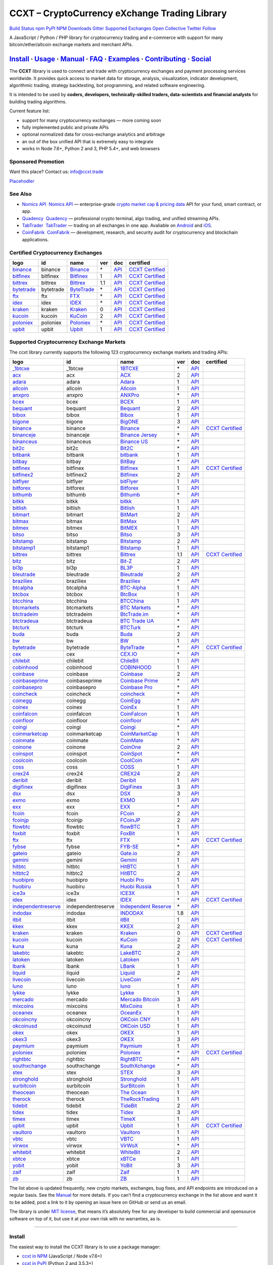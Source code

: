CCXT – CryptoCurrency eXchange Trading Library
==============================================

`Build Status <https://travis-ci.org/ccxt/ccxt>`__ `npm <https://npmjs.com/package/ccxt>`__ `PyPI <https://pypi.python.org/pypi/ccxt>`__ `NPM Downloads <https://www.npmjs.com/package/ccxt>`__ `Gitter <https://gitter.im/ccxt-dev/ccxt?utm_source=badge&utm_medium=badge&utm_campaign=pr-badge>`__ `Supported Exchanges <https://github.com/ccxt/ccxt/wiki/Exchange-Markets>`__ `Open Collective <https://opencollective.com/ccxt>`__
`Twitter Follow <https://twitter.com/ccxt_official>`__

A JavaScript / Python / PHP library for cryptocurrency trading and e-commerce with support for many bitcoin/ether/altcoin exchange markets and merchant APIs.

`Install <#install>`__ · `Usage <#usage>`__ · `Manual <https://github.com/ccxt/ccxt/wiki>`__ · `FAQ <https://github.com/ccxt/ccxt/wiki/FAQ>`__ · `Examples <https://github.com/ccxt/ccxt/tree/master/examples>`__ · `Contributing <https://github.com/ccxt/ccxt/blob/master/CONTRIBUTING.md>`__ · `Social <#social>`__
~~~~~~~~~~~~~~~~~~~~~~~~~~~~~~~~~~~~~~~~~~~~~~~~~~~~~~~~~~~~~~~~~~~~~~~~~~~~~~~~~~~~~~~~~~~~~~~~~~~~~~~~~~~~~~~~~~~~~~~~~~~~~~~~~~~~~~~~~~~~~~~~~~~~~~~~~~~~~~~~~~~~~~~~~~~~~~~~~~~~~~~~~~~~~~~~~~~~~~~~~~~~~~~~~~~~~~~~~~~~~~~~~~~~~~~~~~~~~~~~~~~~~~~~~~~~~~~~~~~~~~~~~~~~~~~~~~~~~~~~~~~~~~~~~~~~~~~~~~~~~~~~~~~~~~

The **CCXT** library is used to connect and trade with cryptocurrency exchanges and payment processing services worldwide. It provides quick access to market data for storage, analysis, visualization, indicator development, algorithmic trading, strategy backtesting, bot programming, and related software engineering.

It is intended to be used by **coders, developers, technically-skilled traders, data-scientists and financial analysts** for building trading algorithms.

Current feature list:

-  support for many cryptocurrency exchanges — more coming soon
-  fully implemented public and private APIs
-  optional normalized data for cross-exchange analytics and arbitrage
-  an out of the box unified API that is extremely easy to integrate
-  works in Node 7.6+, Python 2 and 3, PHP 5.4+, and web browsers

Sponsored Promotion
-------------------

Want this place? Contact us: info@ccxt.trade

`Placehodler <https://ccxt.trade/advertise/>`__

See Also
--------

-  \ `Nomics API <https://p.nomics.com/cryptocurrency-bitcoin-api>`__\   `Nomics API <https://p.nomics.com/cryptocurrency-bitcoin-api>`__ — enterprise-grade `crypto market cap & pricing data <https://nomics.com>`__ API for your fund, smart contract, or app.
-  \ `Quadency <https://quadency.com?utm_source=ccxt>`__\   `Quadency <https://quadency.com?utm_source=ccxt>`__ — professional crypto terminal, algo trading, and unified streaming APIs.
-  \ `TabTrader <https://tab-trader.com/?utm_source=ccxt>`__\   `TabTrader <https://tab-trader.com/?utm_source=ccxt>`__ — trading on all exchanges in one app. Avaliable on `Android <https://play.google.com/store/apps/details?id=com.tabtrader.android&referrer=utm_source%3Dccxt>`__ and `iOS <https://itunes.apple.com/app/apple-store/id1095716562?mt=8>`__.
-  \ `CoinFabrik <https://www.coinfabrik.com/#contact_us>`__\   `CoinFabrik <https://www.coinfabrik.com/#contact_us>`__ — development, research, and security audit for cryptocurrency and blockchain applications.

Certified Cryptocurrency Exchanges
----------------------------------

+-------------------------------------------------------------------------+-----------+-------------------------------------------------------------------------+-----+---------------------------------------------------------------------------------------+----------------------------------------------------------------------+
|        logo                                                             | id        | name                                                                    | ver | doc                                                                                   | certified                                                            |
+=========================================================================+===========+=========================================================================+=====+=======================================================================================+======================================================================+
| `binance <https://www.binance.com/?ref=10205187>`__                     | binance   | `Binance <https://www.binance.com/?ref=10205187>`__                     | \*  | `API <https://binance-docs.github.io/apidocs/spot/en>`__                              | `CCXT Certified <https://github.com/ccxt/ccxt/wiki/Certification>`__ |
+-------------------------------------------------------------------------+-----------+-------------------------------------------------------------------------+-----+---------------------------------------------------------------------------------------+----------------------------------------------------------------------+
| `bitfinex <https://www.bitfinex.com/?refcode=P61eYxFL>`__               | bitfinex  | `Bitfinex <https://www.bitfinex.com/?refcode=P61eYxFL>`__               | 1   | `API <https://docs.bitfinex.com/v1/docs>`__                                           | `CCXT Certified <https://github.com/ccxt/ccxt/wiki/Certification>`__ |
+-------------------------------------------------------------------------+-----------+-------------------------------------------------------------------------+-----+---------------------------------------------------------------------------------------+----------------------------------------------------------------------+
| `bittrex <https://bittrex.com>`__                                       | bittrex   | `Bittrex <https://bittrex.com>`__                                       | 1.1 | `API <https://bittrex.github.io/api/>`__                                              | `CCXT Certified <https://github.com/ccxt/ccxt/wiki/Certification>`__ |
+-------------------------------------------------------------------------+-----------+-------------------------------------------------------------------------+-----+---------------------------------------------------------------------------------------+----------------------------------------------------------------------+
| `bytetrade <https://www.bytetrade.com>`__                               | bytetrade | `ByteTrade <https://www.bytetrade.com>`__                               | \*  | `API <https://github.com/Bytetrade/bytetrade-official-api-docs/wiki>`__               | `CCXT Certified <https://github.com/ccxt/ccxt/wiki/Certification>`__ |
+-------------------------------------------------------------------------+-----------+-------------------------------------------------------------------------+-----+---------------------------------------------------------------------------------------+----------------------------------------------------------------------+
| `ftx <https://ftx.com/#a=1623029>`__                                    | ftx       | `FTX <https://ftx.com/#a=1623029>`__                                    | \*  | `API <https://github.com/ftexchange/ftx>`__                                           | `CCXT Certified <https://github.com/ccxt/ccxt/wiki/Certification>`__ |
+-------------------------------------------------------------------------+-----------+-------------------------------------------------------------------------+-----+---------------------------------------------------------------------------------------+----------------------------------------------------------------------+
| `idex <https://idex.market>`__                                          | idex      | `IDEX <https://idex.market>`__                                          | \*  | `API <https://docs.idex.market/>`__                                                   | `CCXT Certified <https://github.com/ccxt/ccxt/wiki/Certification>`__ |
+-------------------------------------------------------------------------+-----------+-------------------------------------------------------------------------+-----+---------------------------------------------------------------------------------------+----------------------------------------------------------------------+
| `kraken <https://www.kraken.com>`__                                     | kraken    | `Kraken <https://www.kraken.com>`__                                     | 0   | `API <https://www.kraken.com/features/api>`__                                         | `CCXT Certified <https://github.com/ccxt/ccxt/wiki/Certification>`__ |
+-------------------------------------------------------------------------+-----------+-------------------------------------------------------------------------+-----+---------------------------------------------------------------------------------------+----------------------------------------------------------------------+
| `kucoin <https://www.kucoin.com/?rcode=E5wkqe>`__                       | kucoin    | `KuCoin <https://www.kucoin.com/?rcode=E5wkqe>`__                       | 2   | `API <https://docs.kucoin.com>`__                                                     | `CCXT Certified <https://github.com/ccxt/ccxt/wiki/Certification>`__ |
+-------------------------------------------------------------------------+-----------+-------------------------------------------------------------------------+-----+---------------------------------------------------------------------------------------+----------------------------------------------------------------------+
| `poloniex <https://www.poloniex.com/?utm_source=ccxt&utm_medium=web>`__ | poloniex  | `Poloniex <https://www.poloniex.com/?utm_source=ccxt&utm_medium=web>`__ | \*  | `API <https://docs.poloniex.com>`__                                                   | `CCXT Certified <https://github.com/ccxt/ccxt/wiki/Certification>`__ |
+-------------------------------------------------------------------------+-----------+-------------------------------------------------------------------------+-----+---------------------------------------------------------------------------------------+----------------------------------------------------------------------+
| `upbit <https://upbit.com>`__                                           | upbit     | `Upbit <https://upbit.com>`__                                           | 1   | `API <https://docs.upbit.com/docs/%EC%9A%94%EC%B2%AD-%EC%88%98-%EC%A0%9C%ED%95%9C>`__ | `CCXT Certified <https://github.com/ccxt/ccxt/wiki/Certification>`__ |
+-------------------------------------------------------------------------+-----------+-------------------------------------------------------------------------+-----+---------------------------------------------------------------------------------------+----------------------------------------------------------------------+

Supported Cryptocurrency Exchange Markets
-----------------------------------------

The ccxt library currently supports the following 123 cryptocurrency exchange markets and trading APIs:

+-------------------------------------------------------------------------------------------+--------------------+--------------------------------------------------------------------------------------------+-----+-------------------------------------------------------------------------------------------------+----------------------------------------------------------------------+
|        logo                                                                               | id                 | name                                                                                       | ver | doc                                                                                             | certified                                                            |
+===========================================================================================+====================+============================================================================================+=====+=================================================================================================+======================================================================+
| `_1btcxe  <https://1btcxe.com>`__                                                         | _1btcxe            | `1BTCXE <https://1btcxe.com>`__                                                            | \*  | `API <https://1btcxe.com/api-docs.php>`__                                                       |                                                                      |
+-------------------------------------------------------------------------------------------+--------------------+--------------------------------------------------------------------------------------------+-----+-------------------------------------------------------------------------------------------------+----------------------------------------------------------------------+
| `acx <https://acx.io>`__                                                                  | acx                | `ACX <https://acx.io>`__                                                                   | 2   | `API <https://acx.io/documents/api_v2>`__                                                       |                                                                      |
+-------------------------------------------------------------------------------------------+--------------------+--------------------------------------------------------------------------------------------+-----+-------------------------------------------------------------------------------------------------+----------------------------------------------------------------------+
| `adara <https://adara.io>`__                                                              | adara              | `Adara <https://adara.io>`__                                                               | 1   | `API <https://api.adara.io/v1>`__                                                               |                                                                      |
+-------------------------------------------------------------------------------------------+--------------------+--------------------------------------------------------------------------------------------+-----+-------------------------------------------------------------------------------------------------+----------------------------------------------------------------------+
| `allcoin <https://www.allcoin.com>`__                                                     | allcoin            | `Allcoin <https://www.allcoin.com>`__                                                      | 1   | `API <https://www.allcoin.com/api_market/market>`__                                             |                                                                      |
+-------------------------------------------------------------------------------------------+--------------------+--------------------------------------------------------------------------------------------+-----+-------------------------------------------------------------------------------------------------+----------------------------------------------------------------------+
| `anxpro <https://anxpro.com>`__                                                           | anxpro             | `ANXPro <https://anxpro.com>`__                                                            | \*  | `API <https://anxv2.docs.apiary.io>`__                                                          |                                                                      |
+-------------------------------------------------------------------------------------------+--------------------+--------------------------------------------------------------------------------------------+-----+-------------------------------------------------------------------------------------------------+----------------------------------------------------------------------+
| `bcex <https://www.bcex.top/register?invite_code=758978&lang=en>`__                       | bcex               | `BCEX <https://www.bcex.top/register?invite_code=758978&lang=en>`__                        | 1   | `API <https://github.com/BCEX-TECHNOLOGY-LIMITED/API_Docs/wiki/Interface>`__                    |                                                                      |
+-------------------------------------------------------------------------------------------+--------------------+--------------------------------------------------------------------------------------------+-----+-------------------------------------------------------------------------------------------------+----------------------------------------------------------------------+
| `bequant <https://bequant.io>`__                                                          | bequant            | `Bequant <https://bequant.io>`__                                                           | 2   | `API <https://api.bequant.io/>`__                                                               |                                                                      |
+-------------------------------------------------------------------------------------------+--------------------+--------------------------------------------------------------------------------------------+-----+-------------------------------------------------------------------------------------------------+----------------------------------------------------------------------+
| `bibox <https://www.bibox.com/signPage?id=11114745&lang=en>`__                            | bibox              | `Bibox <https://www.bibox.com/signPage?id=11114745&lang=en>`__                             | 1   | `API <https://biboxcom.github.io/en/>`__                                                        |                                                                      |
+-------------------------------------------------------------------------------------------+--------------------+--------------------------------------------------------------------------------------------+-----+-------------------------------------------------------------------------------------------------+----------------------------------------------------------------------+
| `bigone <https://b1.run/users/new?code=D3LLBVFT>`__                                       | bigone             | `BigONE <https://b1.run/users/new?code=D3LLBVFT>`__                                        | 3   | `API <https://open.big.one/docs/api.html>`__                                                    |                                                                      |
+-------------------------------------------------------------------------------------------+--------------------+--------------------------------------------------------------------------------------------+-----+-------------------------------------------------------------------------------------------------+----------------------------------------------------------------------+
| `binance <https://www.binance.com/?ref=10205187>`__                                       | binance            | `Binance <https://www.binance.com/?ref=10205187>`__                                        | \*  | `API <https://binance-docs.github.io/apidocs/spot/en>`__                                        | `CCXT Certified <https://github.com/ccxt/ccxt/wiki/Certification>`__ |
+-------------------------------------------------------------------------------------------+--------------------+--------------------------------------------------------------------------------------------+-----+-------------------------------------------------------------------------------------------------+----------------------------------------------------------------------+
| `binanceje <https://www.binance.je/?ref=35047921>`__                                      | binanceje          | `Binance Jersey <https://www.binance.je/?ref=35047921>`__                                  | \*  | `API <https://github.com/binance-exchange/binance-official-api-docs/blob/master/rest-api.md>`__ |                                                                      |
+-------------------------------------------------------------------------------------------+--------------------+--------------------------------------------------------------------------------------------+-----+-------------------------------------------------------------------------------------------------+----------------------------------------------------------------------+
| `binanceus <https://www.binance.us/?ref=35005074>`__                                      | binanceus          | `Binance US <https://www.binance.us/?ref=35005074>`__                                      | \*  | `API <https://github.com/binance-us/binance-official-api-docs>`__                               |                                                                      |
+-------------------------------------------------------------------------------------------+--------------------+--------------------------------------------------------------------------------------------+-----+-------------------------------------------------------------------------------------------------+----------------------------------------------------------------------+
| `bit2c <https://bit2c.co.il/Aff/63bfed10-e359-420c-ab5a-ad368dab0baf>`__                  | bit2c              | `Bit2C <https://bit2c.co.il/Aff/63bfed10-e359-420c-ab5a-ad368dab0baf>`__                   | \*  | `API <https://www.bit2c.co.il/home/api>`__                                                      |                                                                      |
+-------------------------------------------------------------------------------------------+--------------------+--------------------------------------------------------------------------------------------+-----+-------------------------------------------------------------------------------------------------+----------------------------------------------------------------------+
| `bitbank <https://bitbank.cc/>`__                                                         | bitbank            | `bitbank <https://bitbank.cc/>`__                                                          | 1   | `API <https://docs.bitbank.cc/>`__                                                              |                                                                      |
+-------------------------------------------------------------------------------------------+--------------------+--------------------------------------------------------------------------------------------+-----+-------------------------------------------------------------------------------------------------+----------------------------------------------------------------------+
| `bitbay <https://auth.bitbay.net/ref/jHlbB4mIkdS1>`__                                     | bitbay             | `BitBay <https://auth.bitbay.net/ref/jHlbB4mIkdS1>`__                                      | \*  | `API <https://bitbay.net/public-api>`__                                                         |                                                                      |
+-------------------------------------------------------------------------------------------+--------------------+--------------------------------------------------------------------------------------------+-----+-------------------------------------------------------------------------------------------------+----------------------------------------------------------------------+
| `bitfinex <https://www.bitfinex.com/?refcode=P61eYxFL>`__                                 | bitfinex           | `Bitfinex <https://www.bitfinex.com/?refcode=P61eYxFL>`__                                  | 1   | `API <https://docs.bitfinex.com/v1/docs>`__                                                     | `CCXT Certified <https://github.com/ccxt/ccxt/wiki/Certification>`__ |
+-------------------------------------------------------------------------------------------+--------------------+--------------------------------------------------------------------------------------------+-----+-------------------------------------------------------------------------------------------------+----------------------------------------------------------------------+
| `bitfinex2 <https://www.bitfinex.com/?refcode=P61eYxFL>`__                                | bitfinex2          | `Bitfinex <https://www.bitfinex.com/?refcode=P61eYxFL>`__                                  | 2   | `API <https://docs.bitfinex.com/v2/docs/>`__                                                    |                                                                      |
+-------------------------------------------------------------------------------------------+--------------------+--------------------------------------------------------------------------------------------+-----+-------------------------------------------------------------------------------------------------+----------------------------------------------------------------------+
| `bitflyer <https://bitflyer.jp>`__                                                        | bitflyer           | `bitFlyer <https://bitflyer.jp>`__                                                         | 1   | `API <https://lightning.bitflyer.com/docs?lang=en>`__                                           |                                                                      |
+-------------------------------------------------------------------------------------------+--------------------+--------------------------------------------------------------------------------------------+-----+-------------------------------------------------------------------------------------------------+----------------------------------------------------------------------+
| `bitforex <https://www.bitforex.com/en/invitationRegister?inviterId=1867438>`__           | bitforex           | `Bitforex <https://www.bitforex.com/en/invitationRegister?inviterId=1867438>`__            | 1   | `API <https://github.com/bitforexapi/API_Docs/wiki>`__                                          |                                                                      |
+-------------------------------------------------------------------------------------------+--------------------+--------------------------------------------------------------------------------------------+-----+-------------------------------------------------------------------------------------------------+----------------------------------------------------------------------+
| `bithumb <https://www.bithumb.com>`__                                                     | bithumb            | `Bithumb <https://www.bithumb.com>`__                                                      | \*  | `API <https://apidocs.bithumb.com>`__                                                           |                                                                      |
+-------------------------------------------------------------------------------------------+--------------------+--------------------------------------------------------------------------------------------+-----+-------------------------------------------------------------------------------------------------+----------------------------------------------------------------------+
| `bitkk <https://www.bitkk.com>`__                                                         | bitkk              | `bitkk <https://www.bitkk.com>`__                                                          | 1   | `API <https://www.bitkk.com/i/developer>`__                                                     |                                                                      |
+-------------------------------------------------------------------------------------------+--------------------+--------------------------------------------------------------------------------------------+-----+-------------------------------------------------------------------------------------------------+----------------------------------------------------------------------+
| `bitlish <https://bitlish.com>`__                                                         | bitlish            | `Bitlish <https://bitlish.com>`__                                                          | 1   | `API <https://bitlish.com/api>`__                                                               |                                                                      |
+-------------------------------------------------------------------------------------------+--------------------+--------------------------------------------------------------------------------------------+-----+-------------------------------------------------------------------------------------------------+----------------------------------------------------------------------+
| `bitmart <http://www.bitmart.com/?r=rQCFLh>`__                                            | bitmart            | `BitMart <http://www.bitmart.com/?r=rQCFLh>`__                                             | 2   | `API <https://github.com/bitmartexchange/bitmart-official-api-docs>`__                          |                                                                      |
+-------------------------------------------------------------------------------------------+--------------------+--------------------------------------------------------------------------------------------+-----+-------------------------------------------------------------------------------------------------+----------------------------------------------------------------------+
| `bitmax <https://bitmax.io/#/register?inviteCode=EL6BXBQM>`__                             | bitmax             | `BitMax <https://bitmax.io/#/register?inviteCode=EL6BXBQM>`__                              | 1   | `API <https://github.com/bitmax-exchange/api-doc/blob/master/bitmax-api-doc-v1.2.md>`__         |                                                                      |
+-------------------------------------------------------------------------------------------+--------------------+--------------------------------------------------------------------------------------------+-----+-------------------------------------------------------------------------------------------------+----------------------------------------------------------------------+
| `bitmex <https://www.bitmex.com/register/rm3C16>`__                                       | bitmex             | `BitMEX <https://www.bitmex.com/register/rm3C16>`__                                        | 1   | `API <https://www.bitmex.com/app/apiOverview>`__                                                |                                                                      |
+-------------------------------------------------------------------------------------------+--------------------+--------------------------------------------------------------------------------------------+-----+-------------------------------------------------------------------------------------------------+----------------------------------------------------------------------+
| `bitso <https://bitso.com/?ref=itej>`__                                                   | bitso              | `Bitso <https://bitso.com/?ref=itej>`__                                                    | 3   | `API <https://bitso.com/api_info>`__                                                            |                                                                      |
+-------------------------------------------------------------------------------------------+--------------------+--------------------------------------------------------------------------------------------+-----+-------------------------------------------------------------------------------------------------+----------------------------------------------------------------------+
| `bitstamp <https://www.bitstamp.net>`__                                                   | bitstamp           | `Bitstamp <https://www.bitstamp.net>`__                                                    | 2   | `API <https://www.bitstamp.net/api>`__                                                          |                                                                      |
+-------------------------------------------------------------------------------------------+--------------------+--------------------------------------------------------------------------------------------+-----+-------------------------------------------------------------------------------------------------+----------------------------------------------------------------------+
| `bitstamp1 <https://www.bitstamp.net>`__                                                  | bitstamp1          | `Bitstamp <https://www.bitstamp.net>`__                                                    | 1   | `API <https://www.bitstamp.net/api>`__                                                          |                                                                      |
+-------------------------------------------------------------------------------------------+--------------------+--------------------------------------------------------------------------------------------+-----+-------------------------------------------------------------------------------------------------+----------------------------------------------------------------------+
| `bittrex <https://bittrex.com>`__                                                         | bittrex            | `Bittrex <https://bittrex.com>`__                                                          | 1.1 | `API <https://bittrex.github.io/api/>`__                                                        | `CCXT Certified <https://github.com/ccxt/ccxt/wiki/Certification>`__ |
+-------------------------------------------------------------------------------------------+--------------------+--------------------------------------------------------------------------------------------+-----+-------------------------------------------------------------------------------------------------+----------------------------------------------------------------------+
| `bitz <https://u.bitz.com/register?invite_code=1429193>`__                                | bitz               | `Bit-Z <https://u.bitz.com/register?invite_code=1429193>`__                                | 2   | `API <https://apidoc.bitz.com/en/>`__                                                           |                                                                      |
+-------------------------------------------------------------------------------------------+--------------------+--------------------------------------------------------------------------------------------+-----+-------------------------------------------------------------------------------------------------+----------------------------------------------------------------------+
| `bl3p <https://bl3p.eu>`__                                                                | bl3p               | `BL3P <https://bl3p.eu>`__                                                                 | 1   | `API <https://github.com/BitonicNL/bl3p-api/tree/master/docs>`__                                |                                                                      |
+-------------------------------------------------------------------------------------------+--------------------+--------------------------------------------------------------------------------------------+-----+-------------------------------------------------------------------------------------------------+----------------------------------------------------------------------+
| `bleutrade <https://bleutrade.com>`__                                                     | bleutrade          | `Bleutrade <https://bleutrade.com>`__                                                      | 2   | `API <https://app.swaggerhub.com/apis-docs/bleu/white-label/3.0.0>`__                           |                                                                      |
+-------------------------------------------------------------------------------------------+--------------------+--------------------------------------------------------------------------------------------+-----+-------------------------------------------------------------------------------------------------+----------------------------------------------------------------------+
| `braziliex <https://braziliex.com/?ref=5FE61AB6F6D67DA885BC98BA27223465>`__               | braziliex          | `Braziliex <https://braziliex.com/?ref=5FE61AB6F6D67DA885BC98BA27223465>`__                | \*  | `API <https://braziliex.com/exchange/api.php>`__                                                |                                                                      |
+-------------------------------------------------------------------------------------------+--------------------+--------------------------------------------------------------------------------------------+-----+-------------------------------------------------------------------------------------------------+----------------------------------------------------------------------+
| `btcalpha <https://btc-alpha.com/?r=123788>`__                                            | btcalpha           | `BTC-Alpha <https://btc-alpha.com/?r=123788>`__                                            | 1   | `API <https://btc-alpha.github.io/api-docs>`__                                                  |                                                                      |
+-------------------------------------------------------------------------------------------+--------------------+--------------------------------------------------------------------------------------------+-----+-------------------------------------------------------------------------------------------------+----------------------------------------------------------------------+
| `btcbox <https://www.btcbox.co.jp/>`__                                                    | btcbox             | `BtcBox <https://www.btcbox.co.jp/>`__                                                     | 1   | `API <https://www.btcbox.co.jp/help/asm>`__                                                     |                                                                      |
+-------------------------------------------------------------------------------------------+--------------------+--------------------------------------------------------------------------------------------+-----+-------------------------------------------------------------------------------------------------+----------------------------------------------------------------------+
| `btcchina <https://www.btcchina.com>`__                                                   | btcchina           | `BTCChina <https://www.btcchina.com>`__                                                    | 1   | `API <https://www.btcchina.com/apidocs>`__                                                      |                                                                      |
+-------------------------------------------------------------------------------------------+--------------------+--------------------------------------------------------------------------------------------+-----+-------------------------------------------------------------------------------------------------+----------------------------------------------------------------------+
| `btcmarkets <https://btcmarkets.net>`__                                                   | btcmarkets         | `BTC Markets <https://btcmarkets.net>`__                                                   | \*  | `API <https://github.com/BTCMarkets/API>`__                                                     |                                                                      |
+-------------------------------------------------------------------------------------------+--------------------+--------------------------------------------------------------------------------------------+-----+-------------------------------------------------------------------------------------------------+----------------------------------------------------------------------+
| `btctradeim <https://m.baobi.com/invite?inv=1765b2>`__                                    | btctradeim         | `BtcTrade.im <https://m.baobi.com/invite?inv=1765b2>`__                                    | \*  | `API <https://www.btctrade.im/help.api.html>`__                                                 |                                                                      |
+-------------------------------------------------------------------------------------------+--------------------+--------------------------------------------------------------------------------------------+-----+-------------------------------------------------------------------------------------------------+----------------------------------------------------------------------+
| `btctradeua <https://btc-trade.com.ua/registration/22689>`__                              | btctradeua         | `BTC Trade UA <https://btc-trade.com.ua/registration/22689>`__                             | \*  | `API <https://docs.google.com/document/d/1ocYA0yMy_RXd561sfG3qEPZ80kyll36HUxvCRe5GbhE/edit>`__  |                                                                      |
+-------------------------------------------------------------------------------------------+--------------------+--------------------------------------------------------------------------------------------+-----+-------------------------------------------------------------------------------------------------+----------------------------------------------------------------------+
| `btcturk <https://www.btcturk.com>`__                                                     | btcturk            | `BTCTurk <https://www.btcturk.com>`__                                                      | \*  | `API <https://github.com/BTCTrader/broker-api-docs>`__                                          |                                                                      |
+-------------------------------------------------------------------------------------------+--------------------+--------------------------------------------------------------------------------------------+-----+-------------------------------------------------------------------------------------------------+----------------------------------------------------------------------+
| `buda <https://www.buda.com>`__                                                           | buda               | `Buda <https://www.buda.com>`__                                                            | 2   | `API <https://api.buda.com>`__                                                                  |                                                                      |
+-------------------------------------------------------------------------------------------+--------------------+--------------------------------------------------------------------------------------------+-----+-------------------------------------------------------------------------------------------------+----------------------------------------------------------------------+
| `bw <https://www.bw.com>`__                                                               | bw                 | `BW <https://www.bw.com>`__                                                                | 1   | `API <https://github.com/bw-exchange/api_docs_en/wiki>`__                                       |                                                                      |
+-------------------------------------------------------------------------------------------+--------------------+--------------------------------------------------------------------------------------------+-----+-------------------------------------------------------------------------------------------------+----------------------------------------------------------------------+
| `bytetrade <https://www.bytetrade.com>`__                                                 | bytetrade          | `ByteTrade <https://www.bytetrade.com>`__                                                  | \*  | `API <https://github.com/Bytetrade/bytetrade-official-api-docs/wiki>`__                         | `CCXT Certified <https://github.com/ccxt/ccxt/wiki/Certification>`__ |
+-------------------------------------------------------------------------------------------+--------------------+--------------------------------------------------------------------------------------------+-----+-------------------------------------------------------------------------------------------------+----------------------------------------------------------------------+
| `cex <https://cex.io/r/0/up105393824/0/>`__                                               | cex                | `CEX.IO <https://cex.io/r/0/up105393824/0/>`__                                             | \*  | `API <https://cex.io/cex-api>`__                                                                |                                                                      |
+-------------------------------------------------------------------------------------------+--------------------+--------------------------------------------------------------------------------------------+-----+-------------------------------------------------------------------------------------------------+----------------------------------------------------------------------+
| `chilebit <https://chilebit.net>`__                                                       | chilebit           | `ChileBit <https://chilebit.net>`__                                                        | 1   | `API <https://blinktrade.com/docs>`__                                                           |                                                                      |
+-------------------------------------------------------------------------------------------+--------------------+--------------------------------------------------------------------------------------------+-----+-------------------------------------------------------------------------------------------------+----------------------------------------------------------------------+
| `cobinhood <https://cobinhood.com?referrerId=a9d57842-99bb-4d7c-b668-0479a15a458b>`__     | cobinhood          | `COBINHOOD <https://cobinhood.com?referrerId=a9d57842-99bb-4d7c-b668-0479a15a458b>`__      | 1   | `API <https://cobinhood.github.io/api-public>`__                                                |                                                                      |
+-------------------------------------------------------------------------------------------+--------------------+--------------------------------------------------------------------------------------------+-----+-------------------------------------------------------------------------------------------------+----------------------------------------------------------------------+
| `coinbase <https://www.coinbase.com/join/58cbe25a355148797479dbd2>`__                     | coinbase           | `Coinbase <https://www.coinbase.com/join/58cbe25a355148797479dbd2>`__                      | 2   | `API <https://developers.coinbase.com/api/v2>`__                                                |                                                                      |
+-------------------------------------------------------------------------------------------+--------------------+--------------------------------------------------------------------------------------------+-----+-------------------------------------------------------------------------------------------------+----------------------------------------------------------------------+
| `coinbaseprime <https://prime.coinbase.com>`__                                            | coinbaseprime      | `Coinbase Prime <https://prime.coinbase.com>`__                                            | \*  | `API <https://docs.prime.coinbase.com>`__                                                       |                                                                      |
+-------------------------------------------------------------------------------------------+--------------------+--------------------------------------------------------------------------------------------+-----+-------------------------------------------------------------------------------------------------+----------------------------------------------------------------------+
| `coinbasepro <https://pro.coinbase.com/>`__                                               | coinbasepro        | `Coinbase Pro <https://pro.coinbase.com/>`__                                               | \*  | `API <https://docs.pro.coinbase.com>`__                                                         |                                                                      |
+-------------------------------------------------------------------------------------------+--------------------+--------------------------------------------------------------------------------------------+-----+-------------------------------------------------------------------------------------------------+----------------------------------------------------------------------+
| `coincheck <https://coincheck.com>`__                                                     | coincheck          | `coincheck <https://coincheck.com>`__                                                      | \*  | `API <https://coincheck.com/documents/exchange/api>`__                                          |                                                                      |
+-------------------------------------------------------------------------------------------+--------------------+--------------------------------------------------------------------------------------------+-----+-------------------------------------------------------------------------------------------------+----------------------------------------------------------------------+
| `coinegg <https://www.coinegg.com/user/register?invite=523218>`__                         | coinegg            | `CoinEgg <https://www.coinegg.com/user/register?invite=523218>`__                          | \*  | `API <https://www.coinegg.com/explain.api.html>`__                                              |                                                                      |
+-------------------------------------------------------------------------------------------+--------------------+--------------------------------------------------------------------------------------------+-----+-------------------------------------------------------------------------------------------------+----------------------------------------------------------------------+
| `coinex <https://www.coinex.com/register?refer_code=yw5fz>`__                             | coinex             | `CoinEx <https://www.coinex.com/register?refer_code=yw5fz>`__                              | 1   | `API <https://github.com/coinexcom/coinex_exchange_api/wiki>`__                                 |                                                                      |
+-------------------------------------------------------------------------------------------+--------------------+--------------------------------------------------------------------------------------------+-----+-------------------------------------------------------------------------------------------------+----------------------------------------------------------------------+
| `coinfalcon <https://coinfalcon.com/?ref=CFJSVGTUPASB>`__                                 | coinfalcon         | `CoinFalcon <https://coinfalcon.com/?ref=CFJSVGTUPASB>`__                                  | 1   | `API <https://docs.coinfalcon.com>`__                                                           |                                                                      |
+-------------------------------------------------------------------------------------------+--------------------+--------------------------------------------------------------------------------------------+-----+-------------------------------------------------------------------------------------------------+----------------------------------------------------------------------+
| `coinfloor <https://www.coinfloor.co.uk>`__                                               | coinfloor          | `coinfloor <https://www.coinfloor.co.uk>`__                                                | \*  | `API <https://github.com/coinfloor/api>`__                                                      |                                                                      |
+-------------------------------------------------------------------------------------------+--------------------+--------------------------------------------------------------------------------------------+-----+-------------------------------------------------------------------------------------------------+----------------------------------------------------------------------+
| `coingi <https://www.coingi.com/?r=XTPPMC>`__                                             | coingi             | `Coingi <https://www.coingi.com/?r=XTPPMC>`__                                              | \*  | `API <https://coingi.docs.apiary.io>`__                                                         |                                                                      |
+-------------------------------------------------------------------------------------------+--------------------+--------------------------------------------------------------------------------------------+-----+-------------------------------------------------------------------------------------------------+----------------------------------------------------------------------+
| `coinmarketcap <https://coinmarketcap.com>`__                                             | coinmarketcap      | `CoinMarketCap <https://coinmarketcap.com>`__                                              | 1   | `API <https://coinmarketcap.com/api>`__                                                         |                                                                      |
+-------------------------------------------------------------------------------------------+--------------------+--------------------------------------------------------------------------------------------+-----+-------------------------------------------------------------------------------------------------+----------------------------------------------------------------------+
| `coinmate <https://coinmate.io?referral=YTFkM1RsOWFObVpmY1ZjMGREQmpTRnBsWjJJNVp3PT0>`__   | coinmate           | `CoinMate <https://coinmate.io?referral=YTFkM1RsOWFObVpmY1ZjMGREQmpTRnBsWjJJNVp3PT0>`__    | \*  | `API <https://coinmate.docs.apiary.io>`__                                                       |                                                                      |
+-------------------------------------------------------------------------------------------+--------------------+--------------------------------------------------------------------------------------------+-----+-------------------------------------------------------------------------------------------------+----------------------------------------------------------------------+
| `coinone <https://coinone.co.kr>`__                                                       | coinone            | `CoinOne <https://coinone.co.kr>`__                                                        | 2   | `API <https://doc.coinone.co.kr>`__                                                             |                                                                      |
+-------------------------------------------------------------------------------------------+--------------------+--------------------------------------------------------------------------------------------+-----+-------------------------------------------------------------------------------------------------+----------------------------------------------------------------------+
| `coinspot <https://www.coinspot.com.au/register?code=PJURCU>`__                           | coinspot           | `CoinSpot <https://www.coinspot.com.au/register?code=PJURCU>`__                            | \*  | `API <https://www.coinspot.com.au/api>`__                                                       |                                                                      |
+-------------------------------------------------------------------------------------------+--------------------+--------------------------------------------------------------------------------------------+-----+-------------------------------------------------------------------------------------------------+----------------------------------------------------------------------+
| `coolcoin <https://www.coolcoin.com/user/register?invite_code=bhaega>`__                  | coolcoin           | `CoolCoin <https://www.coolcoin.com/user/register?invite_code=bhaega>`__                   | \*  | `API <https://www.coolcoin.com/help.api.html>`__                                                |                                                                      |
+-------------------------------------------------------------------------------------------+--------------------+--------------------------------------------------------------------------------------------+-----+-------------------------------------------------------------------------------------------------+----------------------------------------------------------------------+
| `coss <https://www.coss.io/c/reg?r=OWCMHQVW2Q>`__                                         | coss               | `COSS <https://www.coss.io/c/reg?r=OWCMHQVW2Q>`__                                          | 1   | `API <https://api.coss.io/v1/spec>`__                                                           |                                                                      |
+-------------------------------------------------------------------------------------------+--------------------+--------------------------------------------------------------------------------------------+-----+-------------------------------------------------------------------------------------------------+----------------------------------------------------------------------+
| `crex24 <https://crex24.com/?refid=slxsjsjtil8xexl9hksr>`__                               | crex24             | `CREX24 <https://crex24.com/?refid=slxsjsjtil8xexl9hksr>`__                                | 2   | `API <https://docs.crex24.com/trade-api/v2>`__                                                  |                                                                      |
+-------------------------------------------------------------------------------------------+--------------------+--------------------------------------------------------------------------------------------+-----+-------------------------------------------------------------------------------------------------+----------------------------------------------------------------------+
| `deribit <https://www.deribit.com/reg-1189.4038>`__                                       | deribit            | `Deribit <https://www.deribit.com/reg-1189.4038>`__                                        | 1   | `API <https://docs.deribit.com>`__                                                              |                                                                      |
+-------------------------------------------------------------------------------------------+--------------------+--------------------------------------------------------------------------------------------+-----+-------------------------------------------------------------------------------------------------+----------------------------------------------------------------------+
| `digifinex <https://www.digifinex.vip/en-ww/from/DhOzBg/3798****5114>`__                  | digifinex          | `DigiFinex <https://www.digifinex.vip/en-ww/from/DhOzBg/3798****5114>`__                   | 3   | `API <https://docs.digifinex.vip>`__                                                            |                                                                      |
+-------------------------------------------------------------------------------------------+--------------------+--------------------------------------------------------------------------------------------+-----+-------------------------------------------------------------------------------------------------+----------------------------------------------------------------------+
| `dsx <https://dsx.uk>`__                                                                  | dsx                | `DSX <https://dsx.uk>`__                                                                   | 3   | `API <https://dsx.uk/developers/publicApi>`__                                                   |                                                                      |
+-------------------------------------------------------------------------------------------+--------------------+--------------------------------------------------------------------------------------------+-----+-------------------------------------------------------------------------------------------------+----------------------------------------------------------------------+
| `exmo <https://exmo.me/?ref=131685>`__                                                    | exmo               | `EXMO <https://exmo.me/?ref=131685>`__                                                     | 1   | `API <https://exmo.me/en/api_doc?ref=131685>`__                                                 |                                                                      |
+-------------------------------------------------------------------------------------------+--------------------+--------------------------------------------------------------------------------------------+-----+-------------------------------------------------------------------------------------------------+----------------------------------------------------------------------+
| `exx <https://www.exx.com/r/fde4260159e53ab8a58cc9186d35501f?recommQd=1>`__               | exx                | `EXX <https://www.exx.com/r/fde4260159e53ab8a58cc9186d35501f?recommQd=1>`__                | \*  | `API <https://www.exx.com/help/restApi>`__                                                      |                                                                      |
+-------------------------------------------------------------------------------------------+--------------------+--------------------------------------------------------------------------------------------+-----+-------------------------------------------------------------------------------------------------+----------------------------------------------------------------------+
| `fcoin <https://www.fcoin.com/i/Z5P7V>`__                                                 | fcoin              | `FCoin <https://www.fcoin.com/i/Z5P7V>`__                                                  | 2   | `API <https://developer.fcoin.com>`__                                                           |                                                                      |
+-------------------------------------------------------------------------------------------+--------------------+--------------------------------------------------------------------------------------------+-----+-------------------------------------------------------------------------------------------------+----------------------------------------------------------------------+
| `fcoinjp <https://www.fcoinjp.com>`__                                                     | fcoinjp            | `FCoinJP <https://www.fcoinjp.com>`__                                                      | 2   | `API <https://developer.fcoin.com>`__                                                           |                                                                      |
+-------------------------------------------------------------------------------------------+--------------------+--------------------------------------------------------------------------------------------+-----+-------------------------------------------------------------------------------------------------+----------------------------------------------------------------------+
| `flowbtc <https://www.flowbtc.com.br>`__                                                  | flowbtc            | `flowBTC <https://www.flowbtc.com.br>`__                                                   | 1   | `API <https://www.flowbtc.com.br/api.html>`__                                                   |                                                                      |
+-------------------------------------------------------------------------------------------+--------------------+--------------------------------------------------------------------------------------------+-----+-------------------------------------------------------------------------------------------------+----------------------------------------------------------------------+
| `foxbit <https://foxbit.com.br/exchange>`__                                               | foxbit             | `FoxBit <https://foxbit.com.br/exchange>`__                                                | 1   | `API <https://foxbit.com.br/api/>`__                                                            |                                                                      |
+-------------------------------------------------------------------------------------------+--------------------+--------------------------------------------------------------------------------------------+-----+-------------------------------------------------------------------------------------------------+----------------------------------------------------------------------+
| `ftx <https://ftx.com/#a=1623029>`__                                                      | ftx                | `FTX <https://ftx.com/#a=1623029>`__                                                       | \*  | `API <https://github.com/ftexchange/ftx>`__                                                     | `CCXT Certified <https://github.com/ccxt/ccxt/wiki/Certification>`__ |
+-------------------------------------------------------------------------------------------+--------------------+--------------------------------------------------------------------------------------------+-----+-------------------------------------------------------------------------------------------------+----------------------------------------------------------------------+
| `fybse <https://www.fybse.se>`__                                                          | fybse              | `FYB-SE <https://www.fybse.se>`__                                                          | \*  | `API <https://fyb.docs.apiary.io>`__                                                            |                                                                      |
+-------------------------------------------------------------------------------------------+--------------------+--------------------------------------------------------------------------------------------+-----+-------------------------------------------------------------------------------------------------+----------------------------------------------------------------------+
| `gateio <https://www.gate.io/signup/2436035>`__                                           | gateio             | `Gate.io <https://www.gate.io/signup/2436035>`__                                           | 2   | `API <https://gate.io/api2>`__                                                                  |                                                                      |
+-------------------------------------------------------------------------------------------+--------------------+--------------------------------------------------------------------------------------------+-----+-------------------------------------------------------------------------------------------------+----------------------------------------------------------------------+
| `gemini <https://gemini.com/>`__                                                          | gemini             | `Gemini <https://gemini.com/>`__                                                           | 1   | `API <https://docs.gemini.com/rest-api>`__                                                      |                                                                      |
+-------------------------------------------------------------------------------------------+--------------------+--------------------------------------------------------------------------------------------+-----+-------------------------------------------------------------------------------------------------+----------------------------------------------------------------------+
| `hitbtc <https://hitbtc.com/?ref_id=5a5d39a65d466>`__                                     | hitbtc             | `HitBTC <https://hitbtc.com/?ref_id=5a5d39a65d466>`__                                      | 1   | `API <https://github.com/hitbtc-com/hitbtc-api/blob/master/APIv1.md>`__                         |                                                                      |
+-------------------------------------------------------------------------------------------+--------------------+--------------------------------------------------------------------------------------------+-----+-------------------------------------------------------------------------------------------------+----------------------------------------------------------------------+
| `hitbtc2 <https://hitbtc.com/?ref_id=5a5d39a65d466>`__                                    | hitbtc2            | `HitBTC <https://hitbtc.com/?ref_id=5a5d39a65d466>`__                                      | 2   | `API <https://api.hitbtc.com>`__                                                                |                                                                      |
+-------------------------------------------------------------------------------------------+--------------------+--------------------------------------------------------------------------------------------+-----+-------------------------------------------------------------------------------------------------+----------------------------------------------------------------------+
| `huobipro <https://www.huobi.co/en-us/topic/invited/?invite_code=rwrd3>`__                | huobipro           | `Huobi Pro <https://www.huobi.co/en-us/topic/invited/?invite_code=rwrd3>`__                | 1   | `API <https://huobiapi.github.io/docs/spot/v1/cn/>`__                                           |                                                                      |
+-------------------------------------------------------------------------------------------+--------------------+--------------------------------------------------------------------------------------------+-----+-------------------------------------------------------------------------------------------------+----------------------------------------------------------------------+
| `huobiru <https://www.huobi.com.ru/invite?invite_code=esc74>`__                           | huobiru            | `Huobi Russia <https://www.huobi.com.ru/invite?invite_code=esc74>`__                       | 1   | `API <https://github.com/cloudapidoc/API_Docs_en>`__                                            |                                                                      |
+-------------------------------------------------------------------------------------------+--------------------+--------------------------------------------------------------------------------------------+-----+-------------------------------------------------------------------------------------------------+----------------------------------------------------------------------+
| `ice3x <https://ice3x.com?ref=14341802>`__                                                | ice3x              | `ICE3X <https://ice3x.com?ref=14341802>`__                                                 | 1   | `API <https://ice3x.co.za/ice-cubed-bitcoin-exchange-api-documentation-1-june-2017>`__          |                                                                      |
+-------------------------------------------------------------------------------------------+--------------------+--------------------------------------------------------------------------------------------+-----+-------------------------------------------------------------------------------------------------+----------------------------------------------------------------------+
| `idex <https://idex.market>`__                                                            | idex               | `IDEX <https://idex.market>`__                                                             | \*  | `API <https://docs.idex.market/>`__                                                             | `CCXT Certified <https://github.com/ccxt/ccxt/wiki/Certification>`__ |
+-------------------------------------------------------------------------------------------+--------------------+--------------------------------------------------------------------------------------------+-----+-------------------------------------------------------------------------------------------------+----------------------------------------------------------------------+
| `independentreserve <https://www.independentreserve.com>`__                               | independentreserve | `Independent Reserve <https://www.independentreserve.com>`__                               | \*  | `API <https://www.independentreserve.com/API>`__                                                |                                                                      |
+-------------------------------------------------------------------------------------------+--------------------+--------------------------------------------------------------------------------------------+-----+-------------------------------------------------------------------------------------------------+----------------------------------------------------------------------+
| `indodax <https://indodax.com/ref/testbitcoincoid/1>`__                                   | indodax            | `INDODAX <https://indodax.com/ref/testbitcoincoid/1>`__                                    | 1.8 | `API <https://indodax.com/downloads/BITCOINCOID-API-DOCUMENTATION.pdf>`__                       |                                                                      |
+-------------------------------------------------------------------------------------------+--------------------+--------------------------------------------------------------------------------------------+-----+-------------------------------------------------------------------------------------------------+----------------------------------------------------------------------+
| `itbit <https://www.itbit.com>`__                                                         | itbit              | `itBit <https://www.itbit.com>`__                                                          | 1   | `API <https://api.itbit.com/docs>`__                                                            |                                                                      |
+-------------------------------------------------------------------------------------------+--------------------+--------------------------------------------------------------------------------------------+-----+-------------------------------------------------------------------------------------------------+----------------------------------------------------------------------+
| `kkex <https://kkex.com>`__                                                               | kkex               | `KKEX <https://kkex.com>`__                                                                | 2   | `API <https://kkex.com/api_wiki/cn/>`__                                                         |                                                                      |
+-------------------------------------------------------------------------------------------+--------------------+--------------------------------------------------------------------------------------------+-----+-------------------------------------------------------------------------------------------------+----------------------------------------------------------------------+
| `kraken <https://www.kraken.com>`__                                                       | kraken             | `Kraken <https://www.kraken.com>`__                                                        | 0   | `API <https://www.kraken.com/features/api>`__                                                   | `CCXT Certified <https://github.com/ccxt/ccxt/wiki/Certification>`__ |
+-------------------------------------------------------------------------------------------+--------------------+--------------------------------------------------------------------------------------------+-----+-------------------------------------------------------------------------------------------------+----------------------------------------------------------------------+
| `kucoin <https://www.kucoin.com/?rcode=E5wkqe>`__                                         | kucoin             | `KuCoin <https://www.kucoin.com/?rcode=E5wkqe>`__                                          | 2   | `API <https://docs.kucoin.com>`__                                                               | `CCXT Certified <https://github.com/ccxt/ccxt/wiki/Certification>`__ |
+-------------------------------------------------------------------------------------------+--------------------+--------------------------------------------------------------------------------------------+-----+-------------------------------------------------------------------------------------------------+----------------------------------------------------------------------+
| `kuna <https://kuna.io?r=kunaid-gvfihe8az7o4>`__                                          | kuna               | `Kuna <https://kuna.io?r=kunaid-gvfihe8az7o4>`__                                           | 2   | `API <https://kuna.io/documents/api>`__                                                         |                                                                      |
+-------------------------------------------------------------------------------------------+--------------------+--------------------------------------------------------------------------------------------+-----+-------------------------------------------------------------------------------------------------+----------------------------------------------------------------------+
| `lakebtc <https://www.lakebtc.com>`__                                                     | lakebtc            | `LakeBTC <https://www.lakebtc.com>`__                                                      | 2   | `API <https://www.lakebtc.com/s/api_v2>`__                                                      |                                                                      |
+-------------------------------------------------------------------------------------------+--------------------+--------------------------------------------------------------------------------------------+-----+-------------------------------------------------------------------------------------------------+----------------------------------------------------------------------+
| `latoken <https://latoken.com>`__                                                         | latoken            | `Latoken <https://latoken.com>`__                                                          | 1   | `API <https://api.latoken.com>`__                                                               |                                                                      |
+-------------------------------------------------------------------------------------------+--------------------+--------------------------------------------------------------------------------------------+-----+-------------------------------------------------------------------------------------------------+----------------------------------------------------------------------+
| `lbank <https://www.lbex.io/invite?icode=7QCY>`__                                         | lbank              | `LBank <https://www.lbex.io/invite?icode=7QCY>`__                                          | 1   | `API <https://github.com/LBank-exchange/lbank-official-api-docs>`__                             |                                                                      |
+-------------------------------------------------------------------------------------------+--------------------+--------------------------------------------------------------------------------------------+-----+-------------------------------------------------------------------------------------------------+----------------------------------------------------------------------+
| `liquid <https://www.liquid.com?affiliate=SbzC62lt30976>`__                               | liquid             | `Liquid <https://www.liquid.com?affiliate=SbzC62lt30976>`__                                | 2   | `API <https://developers.liquid.com>`__                                                         |                                                                      |
+-------------------------------------------------------------------------------------------+--------------------+--------------------------------------------------------------------------------------------+-----+-------------------------------------------------------------------------------------------------+----------------------------------------------------------------------+
| `livecoin <https://livecoin.net/?from=Livecoin-CQ1hfx44>`__                               | livecoin           | `LiveCoin <https://livecoin.net/?from=Livecoin-CQ1hfx44>`__                                | \*  | `API <https://www.livecoin.net/api?lang=en>`__                                                  |                                                                      |
+-------------------------------------------------------------------------------------------+--------------------+--------------------------------------------------------------------------------------------+-----+-------------------------------------------------------------------------------------------------+----------------------------------------------------------------------+
| `luno <https://www.luno.com/invite/44893A>`__                                             | luno               | `luno <https://www.luno.com/invite/44893A>`__                                              | 1   | `API <https://www.luno.com/en/api>`__                                                           |                                                                      |
+-------------------------------------------------------------------------------------------+--------------------+--------------------------------------------------------------------------------------------+-----+-------------------------------------------------------------------------------------------------+----------------------------------------------------------------------+
| `lykke <https://www.lykke.com>`__                                                         | lykke              | `Lykke <https://www.lykke.com>`__                                                          | 1   | `API <https://hft-api.lykke.com/swagger/ui/>`__                                                 |                                                                      |
+-------------------------------------------------------------------------------------------+--------------------+--------------------------------------------------------------------------------------------+-----+-------------------------------------------------------------------------------------------------+----------------------------------------------------------------------+
| `mercado <https://www.mercadobitcoin.com.br>`__                                           | mercado            | `Mercado Bitcoin <https://www.mercadobitcoin.com.br>`__                                    | 3   | `API <https://www.mercadobitcoin.com.br/api-doc>`__                                             |                                                                      |
+-------------------------------------------------------------------------------------------+--------------------+--------------------------------------------------------------------------------------------+-----+-------------------------------------------------------------------------------------------------+----------------------------------------------------------------------+
| `mixcoins <https://mixcoins.com>`__                                                       | mixcoins           | `MixCoins <https://mixcoins.com>`__                                                        | 1   | `API <https://mixcoins.com/help/api/>`__                                                        |                                                                      |
+-------------------------------------------------------------------------------------------+--------------------+--------------------------------------------------------------------------------------------+-----+-------------------------------------------------------------------------------------------------+----------------------------------------------------------------------+
| `oceanex <https://oceanex.pro/signup?referral=VE24QX>`__                                  | oceanex            | `OceanEx <https://oceanex.pro/signup?referral=VE24QX>`__                                   | 1   | `API <https://api.oceanex.pro/doc/v1>`__                                                        |                                                                      |
+-------------------------------------------------------------------------------------------+--------------------+--------------------------------------------------------------------------------------------+-----+-------------------------------------------------------------------------------------------------+----------------------------------------------------------------------+
| `okcoincny <https://www.okcoin.cn>`__                                                     | okcoincny          | `OKCoin CNY <https://www.okcoin.cn>`__                                                     | 1   | `API <https://www.okcoin.cn/rest_getStarted.html>`__                                            |                                                                      |
+-------------------------------------------------------------------------------------------+--------------------+--------------------------------------------------------------------------------------------+-----+-------------------------------------------------------------------------------------------------+----------------------------------------------------------------------+
| `okcoinusd <https://www.okcoin.com/account/register?flag=activity&channelId=600001513>`__ | okcoinusd          | `OKCoin USD <https://www.okcoin.com/account/register?flag=activity&channelId=600001513>`__ | 1   | `API <https://www.okcoin.com/docs/en/>`__                                                       |                                                                      |
+-------------------------------------------------------------------------------------------+--------------------+--------------------------------------------------------------------------------------------+-----+-------------------------------------------------------------------------------------------------+----------------------------------------------------------------------+
| `okex <https://www.okex.com>`__                                                           | okex               | `OKEX <https://www.okex.com>`__                                                            | 1   | `API <https://github.com/okcoin-okex/API-docs-OKEx.com>`__                                      |                                                                      |
+-------------------------------------------------------------------------------------------+--------------------+--------------------------------------------------------------------------------------------+-----+-------------------------------------------------------------------------------------------------+----------------------------------------------------------------------+
| `okex3 <https://www.okex.com>`__                                                          | okex3              | `OKEX <https://www.okex.com>`__                                                            | 3   | `API <https://www.okex.com/docs/en/>`__                                                         |                                                                      |
+-------------------------------------------------------------------------------------------+--------------------+--------------------------------------------------------------------------------------------+-----+-------------------------------------------------------------------------------------------------+----------------------------------------------------------------------+
| `paymium <https://www.paymium.com>`__                                                     | paymium            | `Paymium <https://www.paymium.com>`__                                                      | 1   | `API <https://github.com/Paymium/api-documentation>`__                                          |                                                                      |
+-------------------------------------------------------------------------------------------+--------------------+--------------------------------------------------------------------------------------------+-----+-------------------------------------------------------------------------------------------------+----------------------------------------------------------------------+
| `poloniex <https://www.poloniex.com/?utm_source=ccxt&utm_medium=web>`__                   | poloniex           | `Poloniex <https://www.poloniex.com/?utm_source=ccxt&utm_medium=web>`__                    | \*  | `API <https://docs.poloniex.com>`__                                                             | `CCXT Certified <https://github.com/ccxt/ccxt/wiki/Certification>`__ |
+-------------------------------------------------------------------------------------------+--------------------+--------------------------------------------------------------------------------------------+-----+-------------------------------------------------------------------------------------------------+----------------------------------------------------------------------+
| `rightbtc <https://www.rightbtc.com>`__                                                   | rightbtc           | `RightBTC <https://www.rightbtc.com>`__                                                    | \*  | `API <https://docs.rightbtc.com/api/>`__                                                        |                                                                      |
+-------------------------------------------------------------------------------------------+--------------------+--------------------------------------------------------------------------------------------+-----+-------------------------------------------------------------------------------------------------+----------------------------------------------------------------------+
| `southxchange <https://www.southxchange.com>`__                                           | southxchange       | `SouthXchange <https://www.southxchange.com>`__                                            | \*  | `API <https://www.southxchange.com/Home/Api>`__                                                 |                                                                      |
+-------------------------------------------------------------------------------------------+--------------------+--------------------------------------------------------------------------------------------+-----+-------------------------------------------------------------------------------------------------+----------------------------------------------------------------------+
| `stex <https://app.stex.com?ref=36416021>`__                                              | stex               | `STEX <https://app.stex.com?ref=36416021>`__                                               | 3   | `API <https://help.stex.com/en/collections/1593608-api-v3-documentation>`__                     |                                                                      |
+-------------------------------------------------------------------------------------------+--------------------+--------------------------------------------------------------------------------------------+-----+-------------------------------------------------------------------------------------------------+----------------------------------------------------------------------+
| `stronghold <https://stronghold.co>`__                                                    | stronghold         | `Stronghold <https://stronghold.co>`__                                                     | 1   | `API <https://docs.stronghold.co>`__                                                            |                                                                      |
+-------------------------------------------------------------------------------------------+--------------------+--------------------------------------------------------------------------------------------+-----+-------------------------------------------------------------------------------------------------+----------------------------------------------------------------------+
| `surbitcoin <https://surbitcoin.com>`__                                                   | surbitcoin         | `SurBitcoin <https://surbitcoin.com>`__                                                    | 1   | `API <https://blinktrade.com/docs>`__                                                           |                                                                      |
+-------------------------------------------------------------------------------------------+--------------------+--------------------------------------------------------------------------------------------+-----+-------------------------------------------------------------------------------------------------+----------------------------------------------------------------------+
| `theocean <https://theocean.trade>`__                                                     | theocean           | `The Ocean <https://theocean.trade>`__                                                     | 1   | `API <https://docs.theocean.trade>`__                                                           |                                                                      |
+-------------------------------------------------------------------------------------------+--------------------+--------------------------------------------------------------------------------------------+-----+-------------------------------------------------------------------------------------------------+----------------------------------------------------------------------+
| `therock <https://therocktrading.com>`__                                                  | therock            | `TheRockTrading <https://therocktrading.com>`__                                            | 1   | `API <https://api.therocktrading.com/doc/v1/index.html>`__                                      |                                                                      |
+-------------------------------------------------------------------------------------------+--------------------+--------------------------------------------------------------------------------------------+-----+-------------------------------------------------------------------------------------------------+----------------------------------------------------------------------+
| `tidebit <http://bit.ly/2IX0LrM>`__                                                       | tidebit            | `TideBit <http://bit.ly/2IX0LrM>`__                                                        | 2   | `API <https://www.tidebit.com/documents/api/guide>`__                                           |                                                                      |
+-------------------------------------------------------------------------------------------+--------------------+--------------------------------------------------------------------------------------------+-----+-------------------------------------------------------------------------------------------------+----------------------------------------------------------------------+
| `tidex <https://tidex.com/exchange/?ref=57f5638d9cd7>`__                                  | tidex              | `Tidex <https://tidex.com/exchange/?ref=57f5638d9cd7>`__                                   | 3   | `API <https://tidex.com/exchange/public-api>`__                                                 |                                                                      |
+-------------------------------------------------------------------------------------------+--------------------+--------------------------------------------------------------------------------------------+-----+-------------------------------------------------------------------------------------------------+----------------------------------------------------------------------+
| `timex <https://timex.io>`__                                                              | timex              | `TimeX <https://timex.io>`__                                                               | 1   | `API <https://docs.timex.io>`__                                                                 |                                                                      |
+-------------------------------------------------------------------------------------------+--------------------+--------------------------------------------------------------------------------------------+-----+-------------------------------------------------------------------------------------------------+----------------------------------------------------------------------+
| `upbit <https://upbit.com>`__                                                             | upbit              | `Upbit <https://upbit.com>`__                                                              | 1   | `API <https://docs.upbit.com/docs/%EC%9A%94%EC%B2%AD-%EC%88%98-%EC%A0%9C%ED%95%9C>`__           | `CCXT Certified <https://github.com/ccxt/ccxt/wiki/Certification>`__ |
+-------------------------------------------------------------------------------------------+--------------------+--------------------------------------------------------------------------------------------+-----+-------------------------------------------------------------------------------------------------+----------------------------------------------------------------------+
| `vaultoro <https://www.vaultoro.com>`__                                                   | vaultoro           | `Vaultoro <https://www.vaultoro.com>`__                                                    | 1   | `API <https://api.vaultoro.com>`__                                                              |                                                                      |
+-------------------------------------------------------------------------------------------+--------------------+--------------------------------------------------------------------------------------------+-----+-------------------------------------------------------------------------------------------------+----------------------------------------------------------------------+
| `vbtc <https://vbtc.exchange>`__                                                          | vbtc               | `VBTC <https://vbtc.exchange>`__                                                           | 1   | `API <https://blinktrade.com/docs>`__                                                           |                                                                      |
+-------------------------------------------------------------------------------------------+--------------------+--------------------------------------------------------------------------------------------+-----+-------------------------------------------------------------------------------------------------+----------------------------------------------------------------------+
| `virwox <https://www.virwox.com>`__                                                       | virwox             | `VirWoX <https://www.virwox.com>`__                                                        | \*  | `API <https://www.virwox.com/developers.php>`__                                                 |                                                                      |
+-------------------------------------------------------------------------------------------+--------------------+--------------------------------------------------------------------------------------------+-----+-------------------------------------------------------------------------------------------------+----------------------------------------------------------------------+
| `whitebit <https://whitebit.com/referral/d9bdf40e-28f2-4b52-b2f9-cd1415d82963>`__         | whitebit           | `WhiteBit <https://whitebit.com/referral/d9bdf40e-28f2-4b52-b2f9-cd1415d82963>`__          | 2   | `API <https://documenter.getpostman.com/view/7473075/SVSPomwS?version=latest#intro>`__          |                                                                      |
+-------------------------------------------------------------------------------------------+--------------------+--------------------------------------------------------------------------------------------+-----+-------------------------------------------------------------------------------------------------+----------------------------------------------------------------------+
| `xbtce <https://xbtce.com/?agent=XX97BTCXXXG687021000B>`__                                | xbtce              | `xBTCe <https://xbtce.com/?agent=XX97BTCXXXG687021000B>`__                                 | 1   | `API <https://www.xbtce.com/tradeapi>`__                                                        |                                                                      |
+-------------------------------------------------------------------------------------------+--------------------+--------------------------------------------------------------------------------------------+-----+-------------------------------------------------------------------------------------------------+----------------------------------------------------------------------+
| `yobit <https://www.yobit.net>`__                                                         | yobit              | `YoBit <https://www.yobit.net>`__                                                          | 3   | `API <https://www.yobit.net/en/api/>`__                                                         |                                                                      |
+-------------------------------------------------------------------------------------------+--------------------+--------------------------------------------------------------------------------------------+-----+-------------------------------------------------------------------------------------------------+----------------------------------------------------------------------+
| `zaif <https://zaif.jp>`__                                                                | zaif               | `Zaif <https://zaif.jp>`__                                                                 | 1   | `API <https://techbureau-api-document.readthedocs.io/ja/latest/index.html>`__                   |                                                                      |
+-------------------------------------------------------------------------------------------+--------------------+--------------------------------------------------------------------------------------------+-----+-------------------------------------------------------------------------------------------------+----------------------------------------------------------------------+
| `zb <https://www.zb.com>`__                                                               | zb                 | `ZB <https://www.zb.com>`__                                                                | 1   | `API <https://www.zb.com/i/developer>`__                                                        |                                                                      |
+-------------------------------------------------------------------------------------------+--------------------+--------------------------------------------------------------------------------------------+-----+-------------------------------------------------------------------------------------------------+----------------------------------------------------------------------+

The list above is updated frequently, new crypto markets, exchanges, bug fixes, and API endpoints are introduced on a regular basis. See the `Manual <https://github.com/ccxt/ccxt/wiki>`__ for more details. If you can’t find a cryptocurrency exchange in the list above and want it to be added, post a link to it by opening an issue here on GitHub or send us an email.

The library is under `MIT license <https://github.com/ccxt/ccxt/blob/master/LICENSE.txt>`__, that means it’s absolutely free for any developer to build commercial and opensource software on top of it, but use it at your own risk with no warranties, as is.

--------------

Install
-------

The easiest way to install the CCXT library is to use a package manager:

-  `ccxt in NPM <https://www.npmjs.com/package/ccxt>`__ (JavaScript / Node v7.6+)
-  `ccxt in PyPI <https://pypi.python.org/pypi/ccxt>`__ (Python 2 and 3.5.3+)
-  `ccxt in Packagist/Composer <https://packagist.org/packages/ccxt/ccxt>`__ (PHP 5.4+)

This library is shipped as an all-in-one module implementation with minimalistic dependencies and requirements:

-  ```js/`` <https://github.com/ccxt/ccxt/blob/master/js/>`__ in JavaScript
-  ```python/`` <https://github.com/ccxt/ccxt/blob/master/python/>`__ in Python (generated from JS)
-  ```php/`` <https://github.com/ccxt/ccxt/blob/master/php/>`__ in PHP (generated from JS)

You can also clone it into your project directory from `ccxt GitHub repository <https://github.com/ccxt/ccxt>`__:

.. code:: shell

   git clone https://github.com/ccxt/ccxt.git

JavaScript (NPM)
~~~~~~~~~~~~~~~~

JavaScript version of CCXT works in both Node and web browsers. Requires ES6 and ``async/await`` syntax support (Node 7.6.0+). When compiling with Webpack and Babel, make sure it is `not excluded <https://github.com/ccxt/ccxt/issues/225#issuecomment-331905178>`__ in your ``babel-loader`` config.

`ccxt in NPM <https://www.npmjs.com/package/ccxt>`__

.. code:: shell

   npm install ccxt

.. code:: javascript

   var ccxt = require ('ccxt')

   console.log (ccxt.exchanges) // print all available exchanges

JavaScript (for use with the ``<script>`` tag):
~~~~~~~~~~~~~~~~~~~~~~~~~~~~~~~~~~~~~~~~~~~~~~~

All-in-one browser bundle (dependencies included), served from a CDN of your choice:

-  jsDelivr: https://cdn.jsdelivr.net/npm/ccxt@1.21.32/dist/ccxt.browser.js
-  unpkg: https://unpkg.com/ccxt@1.21.32/dist/ccxt.browser.js

CDNs are not updated in real-time and may have delays. Defaulting to the most recent version without specifying the version number is not recommended. Please, keep in mind that we are not responsible for the correct operation of those CDN servers.

.. code:: html

   <script type="text/javascript" src="https://cdn.jsdelivr.net/npm/ccxt@1.21.32/dist/ccxt.browser.js"></script>

Creates a global ``ccxt`` object:

.. code:: javascript

   console.log (ccxt.exchanges) // print all available exchanges

Python
~~~~~~

`ccxt in PyPI <https://pypi.python.org/pypi/ccxt>`__

.. code:: shell

   pip install ccxt

.. code:: python

   import ccxt
   print(ccxt.exchanges) # print a list of all available exchange classes

The library supports concurrent asynchronous mode with asyncio and async/await in Python 3.5.3+

.. code:: python

   import ccxt.async_support as ccxt # link against the asynchronous version of ccxt

PHP
~~~

`ccxt in PHP with Packagist/Composer <https://packagist.org/packages/ccxt/ccxt>`__ (PHP 5.4+)

It requires common PHP modules:

-  cURL
-  mbstring (using UTF-8 is highly recommended)
-  PCRE
-  iconv
-  gmp (this is a built-in extension as of PHP 7.2+)

.. code:: php

   include "ccxt.php";
   var_dump (\ccxt\Exchange::$exchanges); // print a list of all available exchange classes

Docker
~~~~~~

You can get CCXT installed in a container along with all the supported languages and dependencies. This may be useful if you want to contribute to CCXT (e.g. run the build scripts and tests — please see the `Contributing <https://github.com/ccxt/ccxt/blob/master/CONTRIBUTING.md>`__ document for the details on that).

Using ``docker-compose`` (in the cloned CCXT repository):

.. code:: shell

   docker-compose run --rm ccxt

--------------

Documentation
-------------

Read the `Manual <https://github.com/ccxt/ccxt/wiki>`__ for more details.

Usage
-----

Intro
~~~~~

The CCXT library consists of a public part and a private part. Anyone can use the public part immediately after installation. Public APIs provide unrestricted access to public information for all exchange markets without the need to register a user account or have an API key.

Public APIs include the following:

-  market data
-  instruments/trading pairs
-  price feeds (exchange rates)
-  order books
-  trade history
-  tickers
-  OHLC(V) for charting
-  other public endpoints

In order to trade with private APIs you need to obtain API keys from an exchange’s website. It usually means signing up to the exchange and creating API keys for your account. Some exchanges require personal info or identification. Sometimes verification may be necessary as well. In this case you will need to register yourself, this library will not create accounts or API keys for you. Some exchanges expose API endpoints for registering an account, but most exchanges don’t. You will have to sign up and create API keys on their websites.

Private APIs allow the following:

-  manage personal account info
-  query account balances
-  trade by making market and limit orders
-  deposit and withdraw fiat and crypto funds
-  query personal orders
-  get ledger history
-  transfer funds between accounts
-  use merchant services

This library implements full public and private REST APIs for all exchanges. WebSocket and FIX implementations in JavaScript, PHP, Python and other languages coming soon.

The CCXT library supports both camelcase notation (preferred in JavaScript) and underscore notation (preferred in Python and PHP), therefore all methods can be called in either notation or coding style in any language.

.. code:: javascript

   // both of these notations work in JavaScript/Python/PHP
   exchange.methodName ()  // camelcase pseudocode
   exchange.method_name () // underscore pseudocode

Read the `Manual <https://github.com/ccxt/ccxt/wiki>`__ for more details.

JavaScript
~~~~~~~~~~

.. code:: javascript

   'use strict';
   const ccxt = require ('ccxt');

   (async function () {
       let kraken    = new ccxt.kraken ()
       let bitfinex  = new ccxt.bitfinex ({ verbose: true })
       let huobipro  = new ccxt.huobipro ()
       let okcoinusd = new ccxt.okcoinusd ({
           apiKey: 'YOUR_PUBLIC_API_KEY',
           secret: 'YOUR_SECRET_PRIVATE_KEY',
       })

       const exchangeId = 'binance'
           , exchangeClass = ccxt[exchangeId]
           , exchange = new exchangeClass ({
               'apiKey': 'YOUR_API_KEY',
               'secret': 'YOUR_SECRET',
               'timeout': 30000,
               'enableRateLimit': true,
           })

       console.log (kraken.id,    await kraken.loadMarkets ())
       console.log (bitfinex.id,  await bitfinex.loadMarkets  ())
       console.log (huobipro.id,  await huobipro.loadMarkets ())

       console.log (kraken.id,    await kraken.fetchOrderBook (kraken.symbols[0]))
       console.log (bitfinex.id,  await bitfinex.fetchTicker ('BTC/USD'))
       console.log (huobipro.id,  await huobipro.fetchTrades ('ETH/CNY'))

       console.log (okcoinusd.id, await okcoinusd.fetchBalance ())

       // sell 1 BTC/USD for market price, sell a bitcoin for dollars immediately
       console.log (okcoinusd.id, await okcoinusd.createMarketSellOrder ('BTC/USD', 1))

       // buy 1 BTC/USD for $2500, you pay $2500 and receive ฿1 when the order is closed
       console.log (okcoinusd.id, await okcoinusd.createLimitBuyOrder ('BTC/USD', 1, 2500.00))

       // pass/redefine custom exchange-specific order params: type, amount, price or whatever
       // use a custom order type
       bitfinex.createLimitSellOrder ('BTC/USD', 1, 10, { 'type': 'trailing-stop' })

   }) ();

.. _python-1:

Python
~~~~~~

.. code:: python

   # coding=utf-8

   import ccxt

   hitbtc   = ccxt.hitbtc({'verbose': True})
   bitmex   = ccxt.bitmex()
   huobipro = ccxt.huobipro()
   exmo     = ccxt.exmo({
       'apiKey': 'YOUR_PUBLIC_API_KEY',
       'secret': 'YOUR_SECRET_PRIVATE_KEY',
   })
   kraken = ccxt.kraken({
       'apiKey': 'YOUR_PUBLIC_API_KEY',
       'secret': 'YOUR_SECRET_PRIVATE_KEY',
   })

   exchange_id = 'binance'
   exchange_class = getattr(ccxt, exchange_id)
   exchange = exchange_class({
       'apiKey': 'YOUR_API_KEY',
       'secret': 'YOUR_SECRET',
       'timeout': 30000,
       'enableRateLimit': True,
   })

   hitbtc_markets = hitbtc.load_markets()

   print(hitbtc.id, hitbtc_markets)
   print(bitmex.id, bitmex.load_markets())
   print(huobipro.id, huobipro.load_markets())

   print(hitbtc.fetch_order_book(hitbtc.symbols[0]))
   print(bitmex.fetch_ticker('BTC/USD'))
   print(huobipro.fetch_trades('LTC/CNY'))

   print(exmo.fetch_balance())

   # sell one ฿ for market price and receive $ right now
   print(exmo.id, exmo.create_market_sell_order('BTC/USD', 1))

   # limit buy BTC/EUR, you pay €2500 and receive ฿1  when the order is closed
   print(exmo.id, exmo.create_limit_buy_order('BTC/EUR', 1, 2500.00))

   # pass/redefine custom exchange-specific order params: type, amount, price, flags, etc...
   kraken.create_market_buy_order('BTC/USD', 1, {'trading_agreement': 'agree'})

.. _php-1:

PHP
~~~

.. code:: php

   include 'ccxt.php';

   $poloniex = new \ccxt\poloniex ();
   $bittrex  = new \ccxt\bittrex  (array ('verbose' => true));
   $quoinex  = new \ccxt\quoinex   ();
   $zaif     = new \ccxt\zaif     (array (
       'apiKey' => 'YOUR_PUBLIC_API_KEY',
       'secret' => 'YOUR_SECRET_PRIVATE_KEY',
   ));
   $hitbtc   = new \ccxt\hitbtc   (array (
       'apiKey' => 'YOUR_PUBLIC_API_KEY',
       'secret' => 'YOUR_SECRET_PRIVATE_KEY',
   ));

   $exchange_id = 'binance';
   $exchange_class = "\\ccxt\\$exchange_id";
   $exchange = new $exchange_class (array (
       'apiKey' => 'YOUR_API_KEY',
       'secret' => 'YOUR_SECRET',
       'timeout' => 30000,
       'enableRateLimit' => true,
   ));

   $poloniex_markets = $poloniex->load_markets ();

   var_dump ($poloniex_markets);
   var_dump ($bittrex->load_markets ());
   var_dump ($quoinex->load_markets ());

   var_dump ($poloniex->fetch_order_book ($poloniex->symbols[0]));
   var_dump ($bittrex->fetch_trades ('BTC/USD'));
   var_dump ($quoinex->fetch_ticker ('ETH/EUR'));
   var_dump ($zaif->fetch_ticker ('BTC/JPY'));

   var_dump ($zaif->fetch_balance ());

   // sell 1 BTC/JPY for market price, you pay ¥ and receive ฿ immediately
   var_dump ($zaif->id, $zaif->create_market_sell_order ('BTC/JPY', 1));

   // buy BTC/JPY, you receive ฿1 for ¥285000 when the order closes
   var_dump ($zaif->id, $zaif->create_limit_buy_order ('BTC/JPY', 1, 285000));

   // set a custom user-defined id to your order
   $hitbtc->create_order ('BTC/USD', 'limit', 'buy', 1, 3000, array ('clientOrderId' => '123'));

Contributing
------------

Please read the `CONTRIBUTING <https://github.com/ccxt/ccxt/blob/master/CONTRIBUTING.md>`__ document before making changes that you would like adopted in the code. Also, read the `Manual <https://github.com/ccxt/ccxt/wiki>`__ for more details.

Support Developer Team
----------------------

We are investing a significant amount of time into the development of this library. If CCXT made your life easier and you want to help us improve it further, or if you want to speed up development of new features and exchanges, please support us with a tip. We appreciate all contributions!

Sponsors
~~~~~~~~

Support this project by becoming a sponsor. Your logo will show up here with a link to your website.

[`Become a sponsor <https://opencollective.com/ccxt#sponsor>`__]

Supporters
~~~~~~~~~~

Support this project by becoming a supporter. Your avatar will show up here with a link to your website.

[`Become a supporter <https://opencollective.com/ccxt#supporter>`__]

Backers
~~~~~~~

Thank you to all our backers! [`Become a backer <https://opencollective.com/ccxt#backer>`__]

Crypto
~~~~~~

::

   ETH 0x26a3CB49578F07000575405a57888681249c35Fd (ETH only)
   BTC 33RmVRfhK2WZVQR1R83h2e9yXoqRNDvJva
   BCH 1GN9p233TvNcNQFthCgfiHUnj5JRKEc2Ze
   LTC LbT8mkAqQBphc4yxLXEDgYDfEax74et3bP

Thank you!

Social
------

-  `Follow us on Twitter <https://twitter.com/ccxt_official>`__
-  `Read our blog on Medium <https://medium.com/@ccxt>`__

Team
----

-  `Igor Kroitor <https://github.com/kroitor>`__
-  `Vitaly Gordon <https://github.com/xpl>`__
-  `Denis Voropaev <https://github.com/tankakatan>`__
-  `Carlo Revelli <https://github.com/frosty00>`__

Contact Us
----------

For business inquiries: info@ccxt.trade
